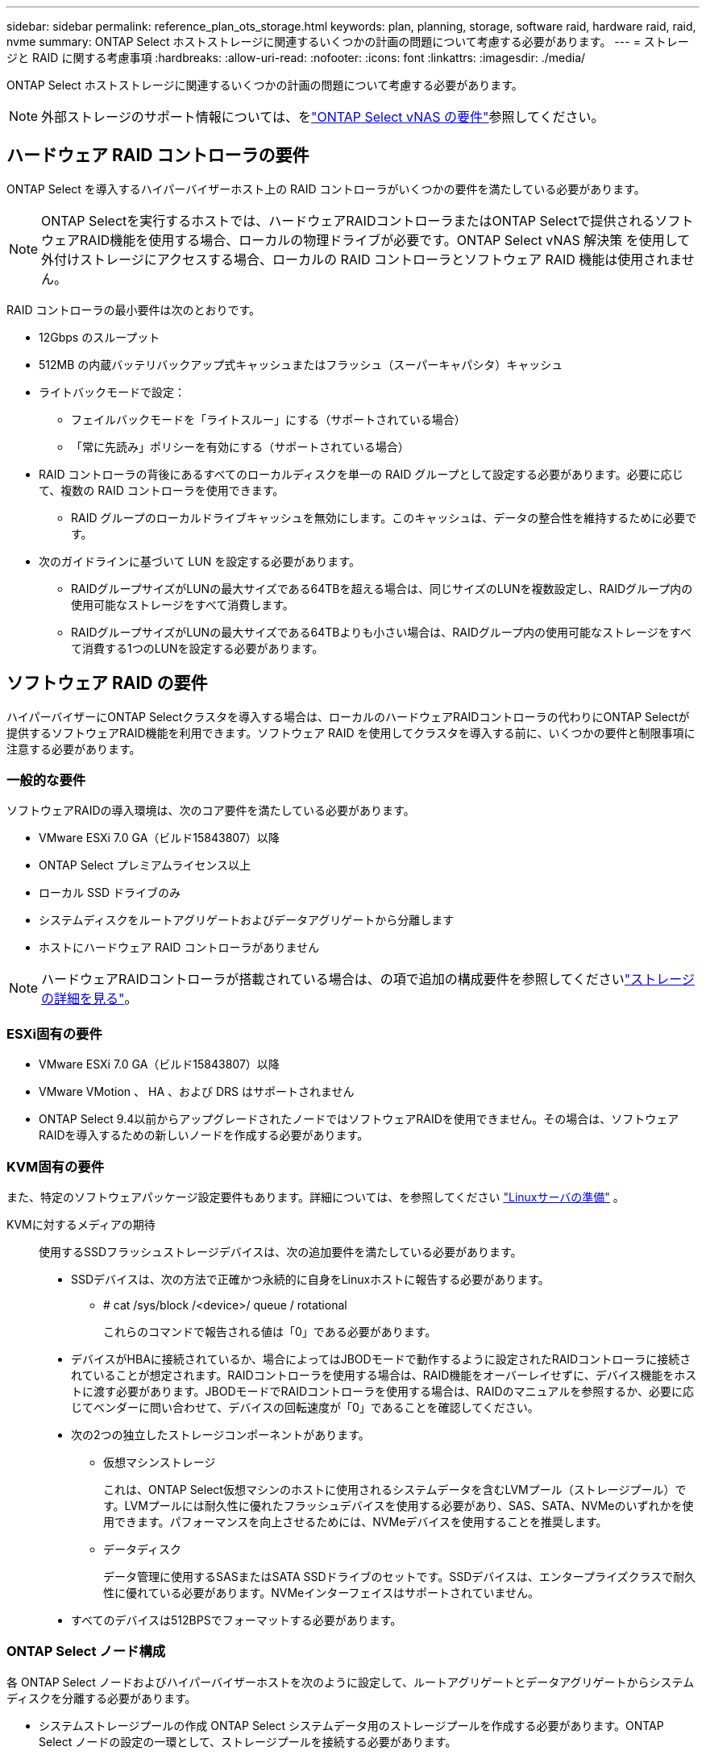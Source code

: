 ---
sidebar: sidebar 
permalink: reference_plan_ots_storage.html 
keywords: plan, planning, storage, software raid, hardware raid, raid, nvme 
summary: ONTAP Select ホストストレージに関連するいくつかの計画の問題について考慮する必要があります。 
---
= ストレージと RAID に関する考慮事項
:hardbreaks:
:allow-uri-read: 
:nofooter: 
:icons: font
:linkattrs: 
:imagesdir: ./media/


[role="lead"]
ONTAP Select ホストストレージに関連するいくつかの計画の問題について考慮する必要があります。


NOTE: 外部ストレージのサポート情報については、をlink:reference_plan_ots_vnas.html["ONTAP Select vNAS の要件"]参照してください。



== ハードウェア RAID コントローラの要件

ONTAP Select を導入するハイパーバイザーホスト上の RAID コントローラがいくつかの要件を満たしている必要があります。


NOTE: ONTAP Selectを実行するホストでは、ハードウェアRAIDコントローラまたはONTAP Selectで提供されるソフトウェアRAID機能を使用する場合、ローカルの物理ドライブが必要です。ONTAP Select vNAS 解決策 を使用して外付けストレージにアクセスする場合、ローカルの RAID コントローラとソフトウェア RAID 機能は使用されません。

RAID コントローラの最小要件は次のとおりです。

* 12Gbps のスループット
* 512MB の内蔵バッテリバックアップ式キャッシュまたはフラッシュ（スーパーキャパシタ）キャッシュ
* ライトバックモードで設定：
+
** フェイルバックモードを「ライトスルー」にする（サポートされている場合）
** 「常に先読み」ポリシーを有効にする（サポートされている場合）


* RAID コントローラの背後にあるすべてのローカルディスクを単一の RAID グループとして設定する必要があります。必要に応じて、複数の RAID コントローラを使用できます。
+
** RAID グループのローカルドライブキャッシュを無効にします。このキャッシュは、データの整合性を維持するために必要です。


* 次のガイドラインに基づいて LUN を設定する必要があります。
+
** RAIDグループサイズがLUNの最大サイズである64TBを超える場合は、同じサイズのLUNを複数設定し、RAIDグループ内の使用可能なストレージをすべて消費します。
** RAIDグループサイズがLUNの最大サイズである64TBよりも小さい場合は、RAIDグループ内の使用可能なストレージをすべて消費する1つのLUNを設定する必要があります。






== ソフトウェア RAID の要件

ハイパーバイザーにONTAP Selectクラスタを導入する場合は、ローカルのハードウェアRAIDコントローラの代わりにONTAP Selectが提供するソフトウェアRAID機能を利用できます。ソフトウェア RAID を使用してクラスタを導入する前に、いくつかの要件と制限事項に注意する必要があります。



=== 一般的な要件

ソフトウェアRAIDの導入環境は、次のコア要件を満たしている必要があります。

* VMware ESXi 7.0 GA（ビルド15843807）以降
* ONTAP Select プレミアムライセンス以上
* ローカル SSD ドライブのみ
* システムディスクをルートアグリゲートおよびデータアグリゲートから分離します
* ホストにハードウェア RAID コントローラがありません



NOTE: ハードウェアRAIDコントローラが搭載されている場合は、の項で追加の構成要件を参照してくださいlink:concept_stor_concepts_chars.html["ストレージの詳細を見る"]。



=== ESXi固有の要件

* VMware ESXi 7.0 GA（ビルド15843807）以降
* VMware VMotion 、 HA 、および DRS はサポートされません
* ONTAP Select 9.4以前からアップグレードされたノードではソフトウェアRAIDを使用できません。その場合は、ソフトウェアRAIDを導入するための新しいノードを作成する必要があります。




=== KVM固有の要件

また、特定のソフトウェアパッケージ設定要件もあります。詳細については、を参照してください link:https://docs.netapp.com/us-en/ontap-select/reference_chk_host_prep.html#kvm-hypervisor["Linuxサーバの準備"] 。

KVMに対するメディアの期待:: 使用するSSDフラッシュストレージデバイスは、次の追加要件を満たしている必要があります。
+
--
* SSDデバイスは、次の方法で正確かつ永続的に自身をLinuxホストに報告する必要があります。
+
** # cat /sys/block /<device>/ queue / rotational
+
これらのコマンドで報告される値は「0」である必要があります。



* デバイスがHBAに接続されているか、場合によってはJBODモードで動作するように設定されたRAIDコントローラに接続されていることが想定されます。RAIDコントローラを使用する場合は、RAID機能をオーバーレイせずに、デバイス機能をホストに渡す必要があります。JBODモードでRAIDコントローラを使用する場合は、RAIDのマニュアルを参照するか、必要に応じてベンダーに問い合わせて、デバイスの回転速度が「0」であることを確認してください。
* 次の2つの独立したストレージコンポーネントがあります。
+
** 仮想マシンストレージ
+
これは、ONTAP Select仮想マシンのホストに使用されるシステムデータを含むLVMプール（ストレージプール）です。LVMプールには耐久性に優れたフラッシュデバイスを使用する必要があり、SAS、SATA、NVMeのいずれかを使用できます。パフォーマンスを向上させるためには、NVMeデバイスを使用することを推奨します。

** データディスク
+
データ管理に使用するSASまたはSATA SSDドライブのセットです。SSDデバイスは、エンタープライズクラスで耐久性に優れている必要があります。NVMeインターフェイスはサポートされていません。



* すべてのデバイスは512BPSでフォーマットする必要があります。


--




=== ONTAP Select ノード構成

各 ONTAP Select ノードおよびハイパーバイザーホストを次のように設定して、ルートアグリゲートとデータアグリゲートからシステムディスクを分離する必要があります。

* システムストレージプールの作成 ONTAP Select システムデータ用のストレージプールを作成する必要があります。ONTAP Select ノードの設定の一環として、ストレージプールを接続する必要があります。
* 必要な物理ディスクの接続ハイパーバイザーホストに必要な SSD ディスクが接続されていて、 ONTAP Select 仮想マシンで使用できる必要があります。これらのドライブには、ルートアグリゲートとデータアグリゲートが格納されます。ONTAP Select ノードの設定の一環として、ストレージディスクを接続する必要があります。




== ストレージ容量の制限

ONTAP Select の導入を計画する際には、ストレージの割り当てと使用に関する制限事項を把握しておく必要があります。

次に、最も重要なストレージの制限事項を示します。詳細については、も参照してくださいlink:https://mysupport.netapp.com/matrix/["NetApp Interoperability Matrix Tool"^]。


TIP: ONTAP Select では、ストレージの割り当てと使用に関していくつかの制限が適用されます。ONTAP Select クラスタを導入したりライセンスを購入したりする前に、これらの制限事項を確認しておく必要があります。詳細については、を参照してくださいlink:https://docs.netapp.com/us-en/ontap-select/concept_lic_evaluation.html["ライセンス"]。



=== 物理ストレージ容量の計算

ONTAP Select ストレージ容量は、仮想データおよび ONTAP Select 仮想マシンに接続されているルートディスクの合計許容サイズに対応します。容量を割り当てる際はこの点を考慮してください。



=== シングルノードクラスタの最小ストレージ容量

シングルノードクラスタ内のノードに割り当てられるストレージプールの最小サイズは次のとおりです。

* 評価： 500 GB
* 本番環境：1.0TB


本番環境の最小割り当ては、ユーザデータ用に 1TB と、さまざまな ONTAP Select 内部プロセスで使用される約 266GB です。これは必要なオーバーヘッドとみなされます。



=== マルチノードクラスタの最小ストレージ容量

マルチノードクラスタの各ノードに割り当てられるストレージプールの最小サイズは次のとおりです。

* 評価： 1.9 TB
* 本番環境：2.0TB


本番環境の最小割り当ては、ユーザデータ用に 2TB と、さまざまな ONTAP Select 内部プロセスで使用される約 266GB です。これは必要なオーバーヘッドとみなされます。

[NOTE]
====
HA ペア内の各ノードのストレージ容量は同じであることが必要です。

HAペアのストレージ容量を見積もるときは、すべてのアグリゲート（ルートとデータ）がミラーされていることを考慮する必要があります。その結果、アグリゲートの各プレックスが同じ量のストレージを消費します。

たとえば、2TBのアグリゲートを作成すると、2つのプレックスインスタンス（plex0の場合は2TB、plex1の場合は2TB）、またはライセンスで許可されている合計ストレージ容量の4TBに2TBが割り当てられます。

====


=== ストレージ容量と複数のストレージプール

ローカルの直接接続型ストレージ、 VMware vSAN 、または外付けストレージアレイを使用する場合は、各 ONTAP Select ノードで最大 400TB のストレージを使用するように設定できます。ただし、直接接続型ストレージまたは外付けストレージアレイを使用する場合、 1 つのストレージプールの最大サイズは 64TB です。したがって、このような状況で 64 TB を超えるストレージを使用する場合は、次のように複数のストレージプールを割り当てる必要があります。

* クラスタの作成プロセスで初期ストレージプールを割り当てます
* 1 つ以上のストレージプールを追加して、ノードのストレージを増やします



NOTE: バッファが 2% 残っているため、各ストレージプールでは使用されず、容量ライセンスは必要ありません。容量上限を指定しないかぎり、このストレージは ONTAP Select で使用されません。容量上限を指定すると、指定した量が 2% のバッファゾーンに収まる場合を除き、その容量のストレージが使用されます。バッファは、ストレージプール内のすべてのスペースを割り当てようとしたときに発生する一時的なエラーを防ぐために必要です。



=== ストレージ容量と VMware vSAN

VMware vSAN を使用する場合、データストアは 64TB を超える場合があります。ただし、最初に割り当てることができるのは、 ONTAP Select クラスタの作成時のみです。クラスタが作成されたら、既存の VSAN データストアから追加のストレージを割り当てることができます。ONTAP Select で使用できる VSAN データストアの容量は、 VM ストレージポリシーセットによって決まります。



=== ベストプラクティス

ハイパーバイザーのコアハードウェアに関する次の推奨事項を考慮してください。

* 1つのONTAP Selectアグリゲート内のドライブはすべて同じタイプにする必要があります。たとえば、 HDD ドライブと SSD ドライブを同じアグリゲート内に混在させることはできません。




== プラットフォームライセンスに基づく追加のディスクドライブ要件

選択するドライブは、プラットフォームのライセンスサービスによって制限されます。


NOTE: ディスクドライブの要件は、ソフトウェア RAID だけでなく、ローカルの RAID コントローラとドライブを使用する場合にも適用されます。これらの要件は、 ONTAP Select vNAS 解決策 経由でアクセスする外付けストレージには適用されません。

.標準
* 内部 HDD （ NL-SAS 、 SATA 、 10K SAS ） × 8~60


.プレミアム
* 内部 HDD （ NL-SAS 、 SATA 、 10K SAS ） × 8~60
* 4~60 本の内蔵 SSD を搭載


.Premium XL
* 内部 HDD （ NL-SAS 、 SATA 、 10K SAS ） × 8~60
* 4~60 本の内蔵 SSD を搭載
* 4~14 個の内蔵 NVMe



NOTE: ローカル DAS ドライブを使用するソフトウェア RAID は、 Premium ライセンス（ SSD のみ）と Premium XL ライセンス（ SSD または NVMe ）でサポートされます。



== NVMe ドライブにはソフトウェア RAID を使用

NVMe SSD ドライブを使用するようにソフトウェア RAID を設定できます。環境が次の要件を満たしている必要があります。

* ONTAP Select 9.7以降（サポートされているDeploy管理ユーティリティを使用）
* Premium XL プラットフォームライセンス製品または 90 日間の評価ライセンス
* VMware ESXi バージョン 6.7 以降
* 仕様 1.0 以降に準拠する NVMe デバイス


NVMe ドライブを使用する前に、ドライブを手動で設定する必要があります。詳細については、を参照してください link:task_chk_nvme_configure.html["NVMeドライブを使用するようにホストを設定"] 。
